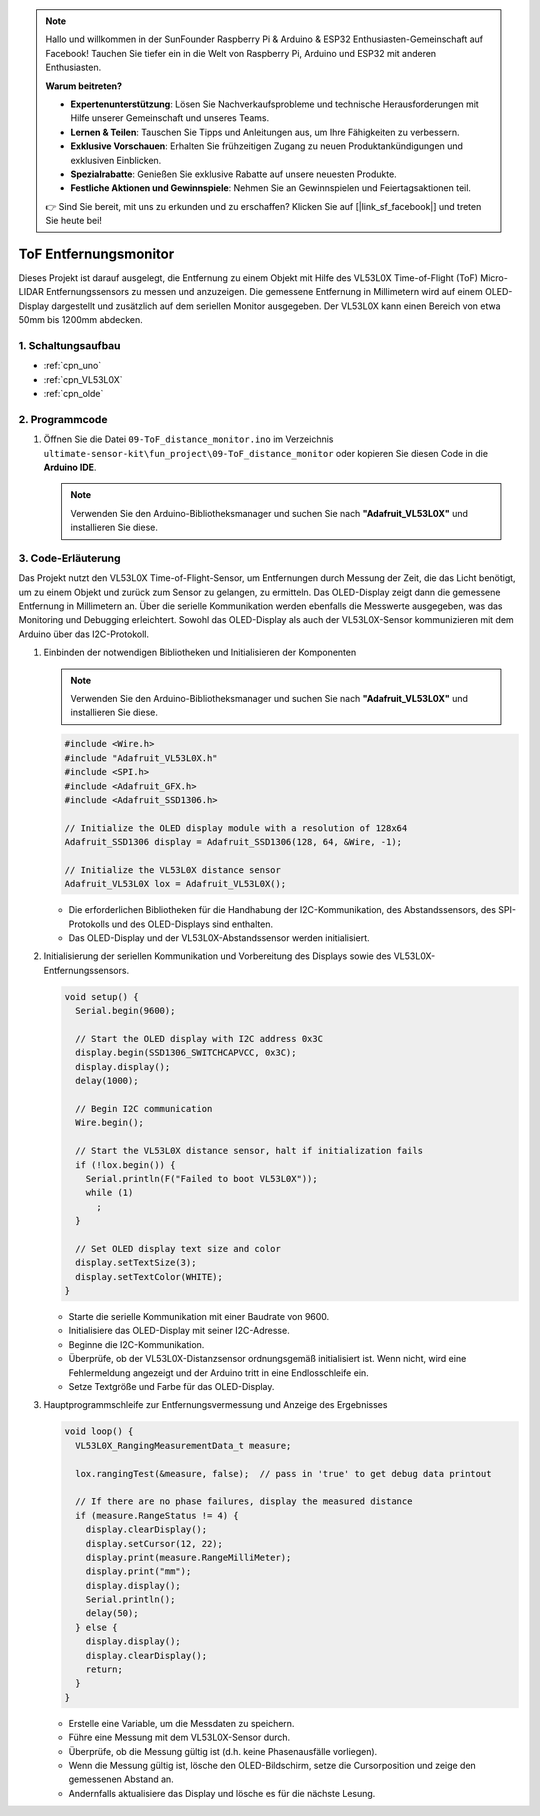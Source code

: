 .. note::

    Hallo und willkommen in der SunFounder Raspberry Pi & Arduino & ESP32 Enthusiasten-Gemeinschaft auf Facebook! Tauchen Sie tiefer ein in die Welt von Raspberry Pi, Arduino und ESP32 mit anderen Enthusiasten.

    **Warum beitreten?**

    - **Expertenunterstützung**: Lösen Sie Nachverkaufsprobleme und technische Herausforderungen mit Hilfe unserer Gemeinschaft und unseres Teams.
    - **Lernen & Teilen**: Tauschen Sie Tipps und Anleitungen aus, um Ihre Fähigkeiten zu verbessern.
    - **Exklusive Vorschauen**: Erhalten Sie frühzeitigen Zugang zu neuen Produktankündigungen und exklusiven Einblicken.
    - **Spezialrabatte**: Genießen Sie exklusive Rabatte auf unsere neuesten Produkte.
    - **Festliche Aktionen und Gewinnspiele**: Nehmen Sie an Gewinnspielen und Feiertagsaktionen teil.

    👉 Sind Sie bereit, mit uns zu erkunden und zu erschaffen? Klicken Sie auf [|link_sf_facebook|] und treten Sie heute bei!

.. _fun_tof_distance_monitor:

ToF Entfernungsmonitor
==========================

.. raw:: html

   <video loop autoplay muted style = "max-width:100%">
      <source src="../_static/video/fun/09-fun_ToF_distance_monitor.mp4"  type="video/mp4">
      Ihr Browser unterstützt das Video-Tag nicht.
   </video>

Dieses Projekt ist darauf ausgelegt, die Entfernung zu einem Objekt mit Hilfe des VL53L0X Time-of-Flight (ToF) Micro-LIDAR Entfernungssensors zu messen und anzuzeigen. Die gemessene Entfernung in Millimetern wird auf einem OLED-Display dargestellt und zusätzlich auf dem seriellen Monitor ausgegeben. Der VL53L0X kann einen Bereich von etwa 50mm bis 1200mm abdecken.

1. Schaltungsaufbau
-----------------------------

.. image:: img/09-fun_ToF_distance_monitor_circuit.png
    :width: 90%

* :ref:`cpn_uno`
* :ref:`cpn_VL53L0X`
* :ref:`cpn_olde`


2. Programmcode
-----------------------------

#. Öffnen Sie die Datei ``09-ToF_distance_monitor.ino`` im Verzeichnis ``ultimate-sensor-kit\fun_project\09-ToF_distance_monitor`` oder kopieren Sie diesen Code in die **Arduino IDE**.

   .. note:: 
      Verwenden Sie den Arduino-Bibliotheksmanager und suchen Sie nach **"Adafruit_VL53L0X"** und installieren Sie diese.

   .. raw:: html
       
       <iframe src=https://create.arduino.cc/editor/sunfounder01/8077aa45-8e0c-4c13-9211-b23926b79462/preview?embed style="height:510px;width:100%;margin:10px 0" frameborder=0></iframe>


3. Code-Erläuterung
-----------------------------

Das Projekt nutzt den VL53L0X Time-of-Flight-Sensor, um Entfernungen durch Messung der Zeit, die das Licht benötigt, um zu einem Objekt und zurück zum Sensor zu gelangen, zu ermitteln. Das OLED-Display zeigt dann die gemessene Entfernung in Millimetern an. Über die serielle Kommunikation werden ebenfalls die Messwerte ausgegeben, was das Monitoring und Debugging erleichtert. Sowohl das OLED-Display als auch der VL53L0X-Sensor kommunizieren mit dem Arduino über das I2C-Protokoll.

#. Einbinden der notwendigen Bibliotheken und Initialisieren der Komponenten

   .. note:: 
      Verwenden Sie den Arduino-Bibliotheksmanager und suchen Sie nach **"Adafruit_VL53L0X"** und installieren Sie diese.

   .. code-block:: arduino

      #include <Wire.h>
      #include "Adafruit_VL53L0X.h"
      #include <SPI.h>
      #include <Adafruit_GFX.h>
      #include <Adafruit_SSD1306.h>
   
      // Initialize the OLED display module with a resolution of 128x64
      Adafruit_SSD1306 display = Adafruit_SSD1306(128, 64, &Wire, -1);
      
      // Initialize the VL53L0X distance sensor
      Adafruit_VL53L0X lox = Adafruit_VL53L0X();
   
   - Die erforderlichen Bibliotheken für die Handhabung der I2C-Kommunikation, des Abstandssensors, des SPI-Protokolls und des OLED-Displays sind enthalten.
   - Das OLED-Display und der VL53L0X-Abstandssensor werden initialisiert.
#. Initialisierung der seriellen Kommunikation und Vorbereitung des Displays sowie des VL53L0X-Entfernungssensors.

   .. code-block:: arduino

      void setup() {
        Serial.begin(9600);
      
        // Start the OLED display with I2C address 0x3C
        display.begin(SSD1306_SWITCHCAPVCC, 0x3C);
        display.display();
        delay(1000);
      
        // Begin I2C communication
        Wire.begin();
   
        // Start the VL53L0X distance sensor, halt if initialization fails
        if (!lox.begin()) {
          Serial.println(F("Failed to boot VL53L0X"));
          while (1)
            ;
        }
      
        // Set OLED display text size and color
        display.setTextSize(3);
        display.setTextColor(WHITE);
      }

   

   - Starte die serielle Kommunikation mit einer Baudrate von 9600.
   - Initialisiere das OLED-Display mit seiner I2C-Adresse.
   - Beginne die I2C-Kommunikation.
   - Überprüfe, ob der VL53L0X-Distanzsensor ordnungsgemäß initialisiert ist. Wenn nicht, wird eine Fehlermeldung angezeigt und der Arduino tritt in eine Endlosschleife ein.
   - Setze Textgröße und Farbe für das OLED-Display.

#. Hauptprogrammschleife zur Entfernungsvermessung und Anzeige des Ergebnisses

   .. code-block:: arduino

      void loop() {
        VL53L0X_RangingMeasurementData_t measure;
      
        lox.rangingTest(&measure, false);  // pass in 'true' to get debug data printout
      
        // If there are no phase failures, display the measured distance
        if (measure.RangeStatus != 4) {
          display.clearDisplay();
          display.setCursor(12, 22);
          display.print(measure.RangeMilliMeter);
          display.print("mm");
          display.display();
          Serial.println();
          delay(50);
        } else {
          display.display();
          display.clearDisplay();
          return;
        }
      }

   - Erstelle eine Variable, um die Messdaten zu speichern.
   - Führe eine Messung mit dem VL53L0X-Sensor durch.
   - Überprüfe, ob die Messung gültig ist (d.h. keine Phasenausfälle vorliegen).
   - Wenn die Messung gültig ist, lösche den OLED-Bildschirm, setze die Cursorposition und zeige den gemessenen Abstand an.
   - Andernfalls aktualisiere das Display und lösche es für die nächste Lesung.